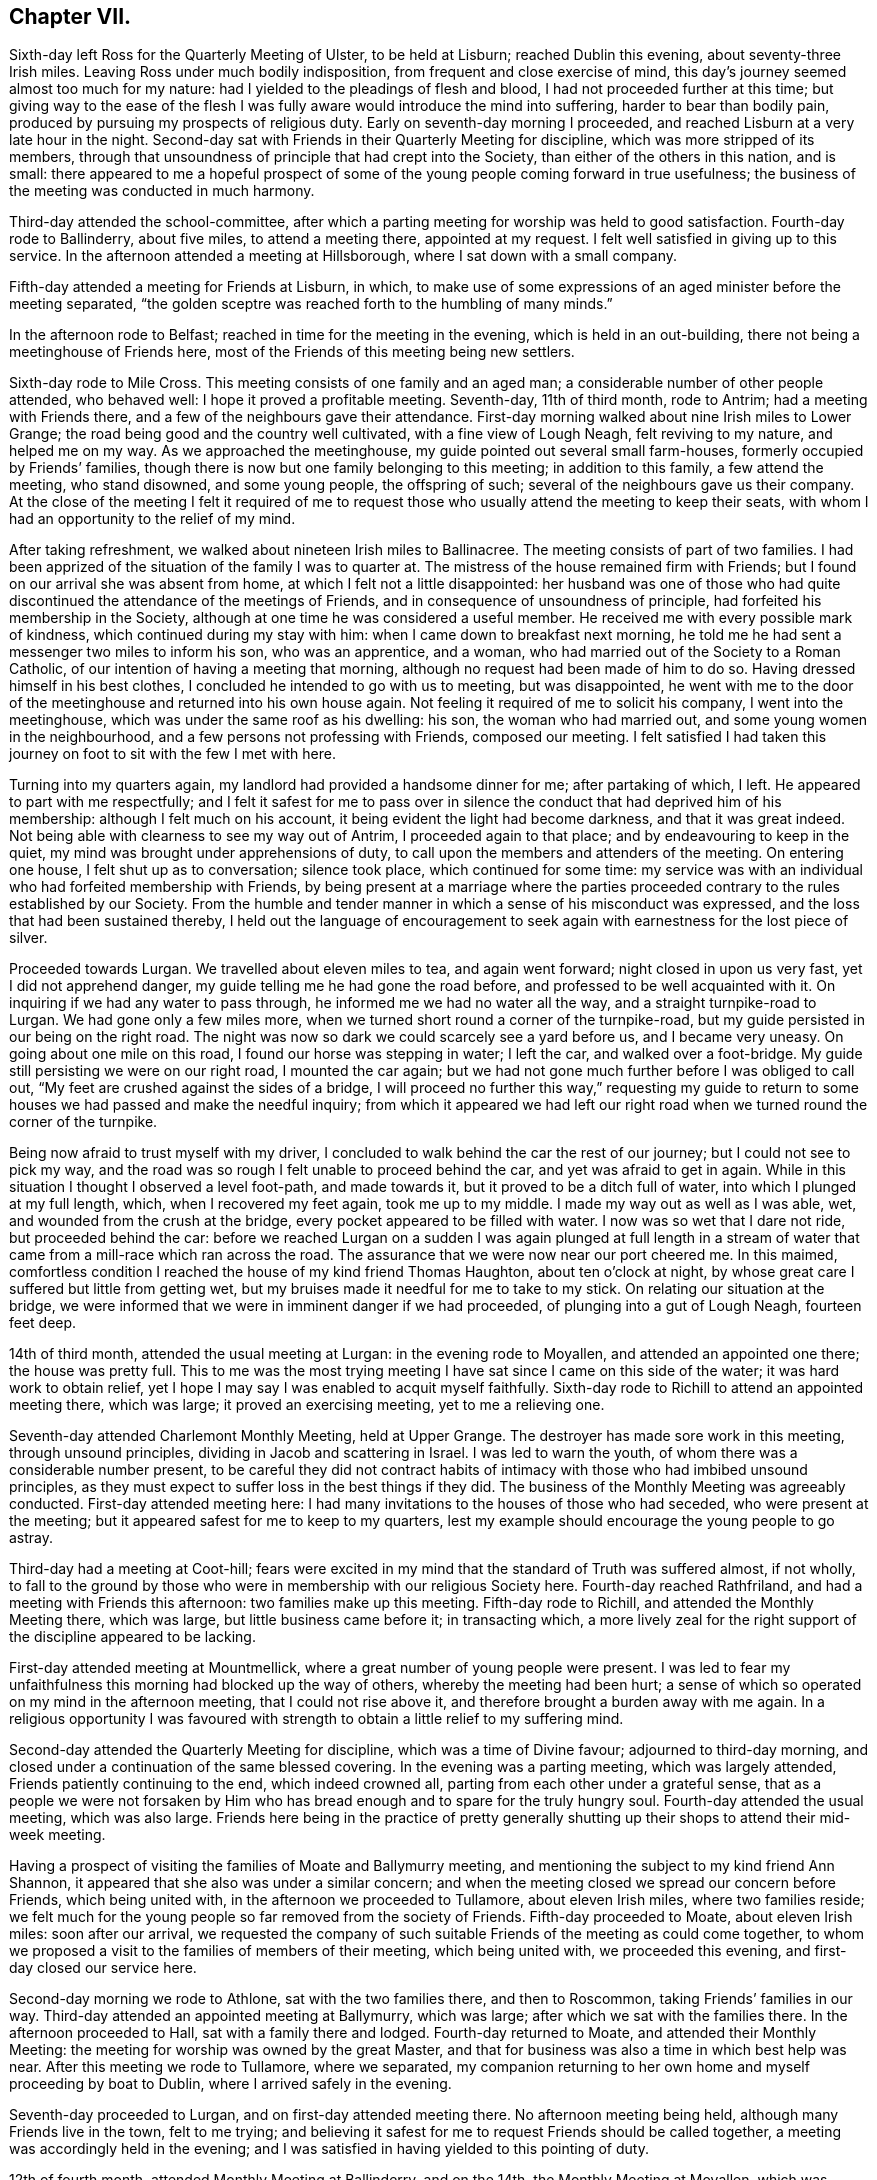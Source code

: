 == Chapter VII.

Sixth-day left Ross for the Quarterly Meeting of Ulster, to be held at Lisburn;
reached Dublin this evening, about seventy-three Irish miles.
Leaving Ross under much bodily indisposition, from frequent and close exercise of mind,
this day`'s journey seemed almost too much for my nature:
had I yielded to the pleadings of flesh and blood,
I had not proceeded further at this time;
but giving way to the ease of the flesh I was fully
aware would introduce the mind into suffering,
harder to bear than bodily pain, produced by pursuing my prospects of religious duty.
Early on seventh-day morning I proceeded,
and reached Lisburn at a very late hour in the night.
Second-day sat with Friends in their Quarterly Meeting for discipline,
which was more stripped of its members,
through that unsoundness of principle that had crept into the Society,
than either of the others in this nation, and is small:
there appeared to me a hopeful prospect of some of
the young people coming forward in true usefulness;
the business of the meeting was conducted in much harmony.

Third-day attended the school-committee,
after which a parting meeting for worship was held to good satisfaction.
Fourth-day rode to Ballinderry, about five miles, to attend a meeting there,
appointed at my request.
I felt well satisfied in giving up to this service.
In the afternoon attended a meeting at Hillsborough,
where I sat down with a small company.

Fifth-day attended a meeting for Friends at Lisburn, in which,
to make use of some expressions of an aged minister before the meeting separated,
"`the golden sceptre was reached forth to the humbling of many minds.`"

In the afternoon rode to Belfast; reached in time for the meeting in the evening,
which is held in an out-building, there not being a meetinghouse of Friends here,
most of the Friends of this meeting being new settlers.

Sixth-day rode to Mile Cross.
This meeting consists of one family and an aged man;
a considerable number of other people attended, who behaved well:
I hope it proved a profitable meeting.
Seventh-day, 11th of third month, rode to Antrim; had a meeting with Friends there,
and a few of the neighbours gave their attendance.
First-day morning walked about nine Irish miles to Lower Grange;
the road being good and the country well cultivated, with a fine view of Lough Neagh,
felt reviving to my nature, and helped me on my way.
As we approached the meetinghouse, my guide pointed out several small farm-houses,
formerly occupied by Friends`' families,
though there is now but one family belonging to this meeting; in addition to this family,
a few attend the meeting, who stand disowned, and some young people,
the offspring of such; several of the neighbours gave us their company.
At the close of the meeting I felt it required of me to request
those who usually attend the meeting to keep their seats,
with whom I had an opportunity to the relief of my mind.

After taking refreshment, we walked about nineteen Irish miles to Ballinacree.
The meeting consists of part of two families.
I had been apprized of the situation of the family I was to quarter at.
The mistress of the house remained firm with Friends;
but I found on our arrival she was absent from home,
at which I felt not a little disappointed:
her husband was one of those who had quite discontinued
the attendance of the meetings of Friends,
and in consequence of unsoundness of principle,
had forfeited his membership in the Society,
although at one time he was considered a useful member.
He received me with every possible mark of kindness,
which continued during my stay with him: when I came down to breakfast next morning,
he told me he had sent a messenger two miles to inform his son, who was an apprentice,
and a woman, who had married out of the Society to a Roman Catholic,
of our intention of having a meeting that morning,
although no request had been made of him to do so.
Having dressed himself in his best clothes,
I concluded he intended to go with us to meeting, but was disappointed,
he went with me to the door of the meetinghouse and returned into his own house again.
Not feeling it required of me to solicit his company, I went into the meetinghouse,
which was under the same roof as his dwelling: his son, the woman who had married out,
and some young women in the neighbourhood, and a few persons not professing with Friends,
composed our meeting.
I felt satisfied I had taken this journey on foot to sit with the few I met with here.

Turning into my quarters again, my landlord had provided a handsome dinner for me;
after partaking of which, I left.
He appeared to part with me respectfully;
and I felt it safest for me to pass over in silence
the conduct that had deprived him of his membership:
although I felt much on his account, it being evident the light had become darkness,
and that it was great indeed.
Not being able with clearness to see my way out of Antrim,
I proceeded again to that place; and by endeavouring to keep in the quiet,
my mind was brought under apprehensions of duty,
to call upon the members and attenders of the meeting.
On entering one house, I felt shut up as to conversation; silence took place,
which continued for some time:
my service was with an individual who had forfeited membership with Friends,
by being present at a marriage where the parties proceeded
contrary to the rules established by our Society.
From the humble and tender manner in which a sense of his misconduct was expressed,
and the loss that had been sustained thereby,
I held out the language of encouragement to seek
again with earnestness for the lost piece of silver.

Proceeded towards Lurgan.
We travelled about eleven miles to tea, and again went forward;
night closed in upon us very fast, yet I did not apprehend danger,
my guide telling me he had gone the road before,
and professed to be well acquainted with it.
On inquiring if we had any water to pass through,
he informed me we had no water all the way, and a straight turnpike-road to Lurgan.
We had gone only a few miles more,
when we turned short round a corner of the turnpike-road,
but my guide persisted in our being on the right road.
The night was now so dark we could scarcely see a yard before us,
and I became very uneasy.
On going about one mile on this road, I found our horse was stepping in water;
I left the car, and walked over a foot-bridge.
My guide still persisting we were on our right road, I mounted the car again;
but we had not gone much further before I was obliged to call out,
"`My feet are crushed against the sides of a bridge,
I will proceed no further this way,`" requesting my guide to return
to some houses we had passed and make the needful inquiry;
from which it appeared we had left our right road when we
turned round the corner of the turnpike.

Being now afraid to trust myself with my driver,
I concluded to walk behind the car the rest of our journey;
but I could not see to pick my way,
and the road was so rough I felt unable to proceed behind the car,
and yet was afraid to get in again.
While in this situation I thought I observed a level foot-path, and made towards it,
but it proved to be a ditch full of water, into which I plunged at my full length, which,
when I recovered my feet again, took me up to my middle.
I made my way out as well as I was able, wet, and wounded from the crush at the bridge,
every pocket appeared to be filled with water.
I now was so wet that I dare not ride, but proceeded behind the car:
before we reached Lurgan on a sudden I was again plunged at full length
in a stream of water that came from a mill-race which ran across the road.
The assurance that we were now near our port cheered me.
In this maimed,
comfortless condition I reached the house of my kind friend Thomas Haughton,
about ten o`'clock at night, by whose great care I suffered but little from getting wet,
but my bruises made it needful for me to take to my stick.
On relating our situation at the bridge,
we were informed that we were in imminent danger if we had proceeded,
of plunging into a gut of Lough Neagh, fourteen feet deep.

14th of third month, attended the usual meeting at Lurgan:
in the evening rode to Moyallen, and attended an appointed one there;
the house was pretty full.
This to me was the most trying meeting I have sat since I came on this side of the water;
it was hard work to obtain relief,
yet I hope I may say I was enabled to acquit myself faithfully.
Sixth-day rode to Richill to attend an appointed meeting there, which was large;
it proved an exercising meeting, yet to me a relieving one.

Seventh-day attended Charlemont Monthly Meeting, held at Upper Grange.
The destroyer has made sore work in this meeting, through unsound principles,
dividing in Jacob and scattering in Israel.
I was led to warn the youth, of whom there was a considerable number present,
to be careful they did not contract habits of intimacy
with those who had imbibed unsound principles,
as they must expect to suffer loss in the best things if they did.
The business of the Monthly Meeting was agreeably conducted.
First-day attended meeting here:
I had many invitations to the houses of those who had seceded,
who were present at the meeting; but it appeared safest for me to keep to my quarters,
lest my example should encourage the young people to go astray.

Third-day had a meeting at Coot-hill;
fears were excited in my mind that the standard of Truth was suffered almost,
if not wholly,
to fall to the ground by those who were in membership with our religious Society here.
Fourth-day reached Rathfriland, and had a meeting with Friends this afternoon:
two families make up this meeting.
Fifth-day rode to Richill, and attended the Monthly Meeting there, which was large,
but little business came before it; in transacting which,
a more lively zeal for the right support of the discipline appeared to be lacking.

First-day attended meeting at Mountmellick,
where a great number of young people were present.
I was led to fear my unfaithfulness this morning had blocked up the way of others,
whereby the meeting had been hurt;
a sense of which so operated on my mind in the afternoon meeting,
that I could not rise above it, and therefore brought a burden away with me again.
In a religious opportunity I was favoured with strength
to obtain a little relief to my suffering mind.

Second-day attended the Quarterly Meeting for discipline,
which was a time of Divine favour; adjourned to third-day morning,
and closed under a continuation of the same blessed covering.
In the evening was a parting meeting, which was largely attended,
Friends patiently continuing to the end, which indeed crowned all,
parting from each other under a grateful sense,
that as a people we were not forsaken by Him who has bread
enough and to spare for the truly hungry soul.
Fourth-day attended the usual meeting, which was also large.
Friends here being in the practice of pretty generally shutting
up their shops to attend their mid-week meeting.

Having a prospect of visiting the families of Moate and Ballymurry meeting,
and mentioning the subject to my kind friend Ann Shannon,
it appeared that she also was under a similar concern;
and when the meeting closed we spread our concern before Friends,
which being united with, in the afternoon we proceeded to Tullamore,
about eleven Irish miles, where two families reside;
we felt much for the young people so far removed from the society of Friends.
Fifth-day proceeded to Moate, about eleven Irish miles: soon after our arrival,
we requested the company of such suitable Friends of the meeting as could come together,
to whom we proposed a visit to the families of members of their meeting,
which being united with, we proceeded this evening,
and first-day closed our service here.

Second-day morning we rode to Athlone, sat with the two families there,
and then to Roscommon, taking Friends`' families in our way.
Third-day attended an appointed meeting at Ballymurry, which was large;
after which we sat with the families there.
In the afternoon proceeded to Hall, sat with a family there and lodged.
Fourth-day returned to Moate, and attended their Monthly Meeting:
the meeting for worship was owned by the great Master,
and that for business was also a time in which best help was near.
After this meeting we rode to Tullamore, where we separated,
my companion returning to her own home and myself proceeding by boat to Dublin,
where I arrived safely in the evening.

Seventh-day proceeded to Lurgan, and on first-day attended meeting there.
No afternoon meeting being held, although many Friends live in the town,
felt to me trying;
and believing it safest for me to request Friends should be called together,
a meeting was accordingly held in the evening;
and I was satisfied in having yielded to this pointing of duty.

12th of fourth month, attended Monthly Meeting at Ballinderry, and on the 14th,
the Monthly Meeting at Moyallen, which was small.
Society concerns here are at a low ebb,
yet it was evident to the humbling of some of our minds,
that the great and good Husbandman was near to help,
if there was but a willingness to accept thereof.
17th, rode to Richill, and attended Monthly Meeting there:
the meeting for worship was considered a favoured time;
and that for discipline was agreeably conducted; after which I rode to Newry.
Sixth-day evening, reached Dublin.

This evening proceeded to Waterford, and reached it on seventh-day afternoon,
about one hundred and thirty Irish miles.
Friends appeared glad to see me once more among them, which feeling was mutual.
First-day attended the usual meetings.
Sixth-day rode to Anner Mills.
Seventh-day walked to Clonmel: on my entering the suburbs sadness covered my mind,
feeling the bubbling up of a concern which for some
weeks past has at times been my companion.
Attended the select Quarterly Meeting:
the business of which was conducted with much solid deliberation,
and in the evening the school committee;
the care manifested for the rising generation was encouraging.

First-day attended the two meetings for worship; in the morning,
matter flowed freely through several rightly qualified instruments,
tending to inform the seeking mind, confirm the doubting,
and encourage the willing-hearted.
I left the afternoon meeting sad from a sense of unfaithfulness,
by allowing the right time for delivering what I had given me for the people to pass by,
on which account my way afterwards became quite closed up:
when shall I learn more perfect well-timed obedience?--will
my sufferings never teach me this necessary lesson?
Second-day morning the meeting for business commenced, and closed on third-day;
during the several sittings the overshadowing of the Father`'s love was evidently felt,
whereby the hearts of many were contrited,
causing expressions of gratitude sweetly to flow before we separated.

Left Clonmel after the Quarterly Meeting; reached Dublin on sixth-day,
in time to attend the committee appointed by the Yearly
Meeting to revise the rules of the Society in this nation.
I considered it a privilege to be present at the several sittings of this committee,
to hear read over the minutes of our early Friends,
in which a care was so manifest that the camp should be
preserved clean from everything of a contaminating nature,
and also to observe a revival of this concern in
those who took an active part in this committee.

Seventh-day, 29th of fourth month, attended the select Yearly Meeting,
which now consists only of the select Quarterly Meetings of Munster and Leinster,
that of Ulster being dissolved during the sorrowful
religious rebellion that raged so much in this province.
The meeting was well attended,
and many of our hearts were contrited before the Lord under a fresh sense of his mercy,
in that we have not been forgotten by him.
First-day attended Meath-street meeting in the morning: in the afternoon Sycamore-alley,
in which, if my feelings were correct, encouragement was handed out to the faithful,
both immediately and instrumentally.
Second-day morning attended the first sitting of the Yearly Meeting,
which was considered larger than usual: its concerns were conducted with unanimity,
and evident proofs that a desire for the best welfare of the Society was kept in view:
it closed on fourth-day, the 10th of the fifth month.

Fifth-day rode to Rathangan, attended Monthly Meeting there, and proceeded to Mountmellick.
Sixth-day, at my request, Friends of the meeting were called together,
before whom I spread a prospect of visiting the members and attenders of their meeting,
which being united with,
and my late companion having the concurrence of her friends to proceed in a like visit,
we unitedly entered upon it on seventh-day.
Third-day was the Youths`' meeting, the first that had been held in this place;
it proved a solid and instructive season, and if properly kept up,
I doubt not but these meetings will have their service.

Fourth-day attended the Monthly Meeting,
which is composed of several particular meetings; much business came before it,
and my mind was comforted under a belief that an increase of concern was prevalent,
that the wholesome discipline established among us might be properly maintained.
Seventh-day we rode out of town and visited one family,
which closed our visit to families in this meeting.

First-day attended morning meeting, which proved a favoured parting opportunity.
In the afternoon rode about eight miles to Mountrath, to attend a meeting this evening;
many of the town`'s people gave their attendance: to me it was a trying meeting;
the harp being hung on the willows, no precious song of Zion could be proclaimed.
Fourth-day attended the mid-week meeting at Edenderry, where,
after deep wading I was favoured to obtain relief.

Fifth-day, accompanied by my friend William Neale, proceeded to Moyallen,
which place we reached on sixth-day evening.
Seventh-day entered upon a visit to the families of members and attenders of this meeting.
First-day attended the two meetings there.
In the morning meeting my unfaithfulness reproved me.
What a mercy it is to such erring, straying,
poor mortals as I have cause to subscribe myself, to have this good Monitor following us,
and that he is faithful in executing judgment where needful!
Second-day the Quarterly Meeting for this province commenced,
the business of which was conducted in much harmony; a favour at all times,
but especially to the Friends of this meeting,
it having been sorrowfully otherwise with them when tried with
those contentious spirits they had to bear with a few years past.
Sixth-day we were favoured to accomplish our visit,
being helped to come to a satisfactory close, having visited, we were told,
all in the neighbourhood who had not wholly deserted the meetings of Friends.

Seventh-day we proceeded towards Lurgan,
feeling drawings in my mind to make a visit to a man and woman who, among others,
had separated themselves from the Society several years ago.
We went to their house, had a religious opportunity with them;
and at our parting they appeared loving, acknowledging they took our visit kind:
having been enabled to clear my mind towards them, I felt truly thankful.
Taking a circuitous route to Rhone-hill to call on two young people,
similarly circumstanced with the former,
on our entering their abode they received us kindly,
and without any apparent opposition to what was offered to them;
yet the language formerly uttered forcibly impressed my mind at our parting,
"`There is no hope.`"
We reached our kind friend Thomas Greer`'s this evening,
and proposed a visit to the families of members and attenders of Grange meeting,
which being united with, we proceeded therein.
First-day morning, the meeting was large, but a time of deep inward exercise.
I felt under difficulty in opening my mouth, from a sense given me,
there were those present who might be compared to
evil spies to catch at what might be offered,
and make a handle of it to uphold their own unsoundness of principle,
but I was favoured with strength to leave the burden of the word given me, among them,
in which I found peace.
Fourth-day attended the midweek meeting, after which their Preparative meeting was held.

Sixth-day rode out to Cabra, about eight miles; had three sittings,
two of which were with large families; some of the youth appeared hopeful.
Returned to Dungannon; took three sittings on our way: rising early,
having numerous sittings, and keeping at it till late, I became nearly exhausted;
but if all does but close peacefully it will prove an ample reward.
This day being favoured with a comfortable account of my family,
I have cause to say with thankfulness,
it operated as a spur to my endeavours to do my Divine Master`'s work with diligence,
who is so mercifully caring for mine at home.
Seventh-day attended Monthly Meeting here:
the business appeared to be conducted under a good degree
of concern for the right ordering of the discipline,
and the meeting closed under a precious sense of the overshadowing of Divine regard.

In the evening we made two visits,
the first to a considerable number of young people
who are in the practice of attending Friends`' meetings;
the last sitting was with a family,
the heads of which had separated from Friends and attend the meeting of Separatists,
held at Dungannon; but the children continue to attend the meeting of Friends.
Believing it would accord most with my feelings,
that no message should be sent to this family,
but that I should go in the evening with the Friends who were to accompany me,
and propose the visit to the heads of the family myself;
we accordingly proceeded to the house: the man opened the door for us,
and at first looked rather coolly upon us.
I told him what had brought me to his house,
on which he readily consented to collect his wife and children,
and sit down with us himself.
My service was principally directed to the parents,
which we had good ground to believe was well received.
The man, walking with us towards my quarters, acknowledged that he took the visit kind,
believing it was well intended.
This day closed with a heart filled with thanksgiving and praise,
in that the opposing spirit in every opportunity we have yet had, where such has been,
has bowed to that all-controlling Power who is alone sufficient to bring it into subjection.

First-day morning was a solemn parting meeting with most present;
many of the young people were melted into tears, which affected my mind not a little,
hoping I had obtained a place in some of theirs;
it was a season that will not soon be forgotten by me.
Second-day, closed this arduous engagement.

In the afternoon we left my kind friend Thomas Greer`'s, and went to Richill,
where sadness was again my clothing,
from a belief it would be unsafe for me to quit this neighbourhood
without attempting an interview with an individual,
on whose account my mind had at times been brought under exercise,
he having separated himself from Friends.
I formed an acquaintance with him in years past, when he attended London Yearly Meeting,
and travelled in the work of the ministry in England, to the satisfaction of Friends.
We left our quarters early on third-day morning,
and reached his residence in time to see him.
On his entering the room where we were,
I told him I was come to breakfast with him unasked:
his countenance told me I was an unwelcome guest; but I was, in adorable mercy,
kept above discouragement,
although he manifested the greatest unwillingness to enter into conversation with me;
but by endeavouring to do my best in unburdening my mind,
I was strengthened to declare what appeared to be
the counsel of my Divine Master respecting him,
and constrained to put the query to him,
why it was that the gift in the ministry which he once exercised acceptably,
was either lying dormant or had been taken away from him;
earnestly entreating him to be willing to search into the cause hereof.
He said there was no openness in the minds of the people to receive what he had to offer.
I earnestly entreated him to consider well if he had not blocked up his
own way in the minds of those who once gladly received his ministry;
if so he must expect, unless a place of true repentance was mercifully granted him,
the consequences with respect to himself would be dreadful in a future day,
warning him against persisting to make the way difficult
for his children to get to the meetings of Friends:
one of his sons, a hopeful young man, proposed going a few miles with us,
but to this the father objected.

Third-day, travelling over the mountains to Dundalk,
afforded me an opportunity to turn over some leaves of my time for a few weeks past,
which furnished fresh cause for humble thankfulness
in that I had been so cared for by Him,
without whose permission a sparrow falls not to the ground.
Recurring to the embarrassment I was introduced into during,
and at the close of the Yearly Meeting;
through some injudicious observations from some members
of society in my native land reaching me,
stating it was considered time for me to return,
I esteemed it a great mercy that I was preserved from so doing,
as in all probability I should have done had I been left to myself,
and thereby taken a burden home with me, hard to bear,
although wilful disobedience might not have attached to me.
Fifth-day proceeded to Enniscorthy,
and on seventh-day attended the select Quarterly Meeting there.

We were favoured with a comfortable sitting together.
At this meeting I gave Friends an account of some
of my proceedings since the Yearly Meeting,
with the outline of my future prospects of religious service in this land,
entreating them to be willing to enter into my situation and to
express their feelings as to my proceeding further or not,
being quite resigned to return home if it was the mind of the meeting I should do so.
Friends were united in judgment,
it was right to leave me at liberty to pursue my
prospects of religious duty among them,
and I was enabled to take fresh courage to proceed as Truth opened the way.

In the evening attended the Provincial school committee,
in which I was comforted to observe the care manifested for the welfare of the children.
First-day, the meeting this morning was largely attended;
in which I believe many were favoured,
not only to see the need of renewing their covenants,
but also experienced ability in mercy given to do so.
May they be confirmed by sacrifice, is what I earnestly desired for myself,
and all who were so wise as to join in with these
offers of Divine help thus in mercy extended.
The afternoon meeting was attended by many of the town`'s people,
and held long in silence; towards the close some offerings were made:
the meeting separated much in the quiet,
and under a humbling sense of the fresh extension of Divine regard to us.
Second-day morning the Quarterly Meeting for discipline commenced,
at which we had a numerous company of young people of both sexes.
Holy help being mercifully vouchsafed,
the minds of many were introduced into a right exercise for the support
of the discipline established among us in the ordering of Divine wisdom:
the meeting closed under a grateful sense hereof.
After the close of the meeting, I requested some Friends of Dublin to stop,
before whom I spread the situation of the meetings of Upper Grange,
Richill and Ballinderry, relative to Friends`' books,
there appearing a lack of them in these meetings,
to lend to such members and attenders of meeting
who were not of ability to purchase for themselves.

Fifth-day, 29th of sixth month, attended the usual meeting at Waterford,
in which the Divine presence being mercifully near,
prepared the minds of those who were called to take an active part in the Monthly Meeting,
which succeeded this meeting,
whereby the several matters that came before it were conducted in true religious harmony;
although as respected myself, through a fear of saying too much,
I left the meeting under a sense of condemnation.

First-day the usual meetings to me were trying parting opportunities.
Second-day evening I went on board a packet bound for Milford-haven,
weighed anchor about ten o`'clock, and after a very boisterous passage,
was favoured to reach Milford-haven the next day at noon.
Fourth-day attended the Monthly Meeting there, which was very small,
after which walked to Haverfordwest, about eight miles, and next day to Carmarthen.
In consequence of rain, the roads were very deep and miry in places,
which made it difficult getting along;
yet feeling most easy to pursue this mode of travelling, by seeking for Divine support,
my trials were rendered less difficult than otherwise would have been the case.

First-day attended meeting at Swansea, which was small;
yet I felt comforted in sitting with these few, under a consoling hope,
that a good degree of a right concern was maintained for the support of Truth`'s testimonies.
In the afternoon rode to Neath, and attended the evening meeting,
where I found a few well-concerned members of our religious Society.

Third-day walked to Pontypool, and attended the Monthly Meeting there,
consisting of five men.
The little business that came before the meeting was agreeably conducted:
I felt well satisfied my lot was cast with Friends here.
Late this evening, the 14th of seventh month, I was favoured to reach Bristol safely,
having walked about thirty-four miles.
Sixth-day, I reached my own home, where I was favoured to find all things well;
for which blessing may I never fail to render to the Lord his due,
unreserved obedience and praise.

1810+++.+++ At the Monthly Meeting in the second month,
I informed my friends of an apprehension of further service in Ireland,
on which account a certificate was ordered to be produced at the next Monthly Meeting:
this prospect of duty being thus far disposed of,
I apprehended it was right for me also to inform
my friends of a religious prospect with which,
for several years, I had been exercised, of a yet more trying and humiliating nature,
namely: paying a visit to New South Wales;
the performance of which I viewed at a distance,
but believed the time was come for me to inform my friends; as I could not doubt,
from the feelings of my mind when the subject was brought before me,
there was an individual or individuals under a similar concern;
and that if they faithfully gave up to the service
I should be provided with a companion in the engagement,
never having been able to see that it would be required of me to proceed alone.

At the Quarterly Meeting in the third month I opened my prospect of visiting Ireland.
The meeting liberating me, on the 29th of the third month,
I again left my dear wife and family in the Lord`'s keeping,
in company with my dear friend, Benjamin White, of Buckingham Monthly Meeting,
Pennsylvania, then on a religious visit to these nations.
We left London this evening by coach for Holyhead.

At Stoken Church our coachman covered up his lamps
to prevent a coachman behind us seeing where he was,
that he might not pass us: the night being very dark,
his left wheel ran upon a high bank, whereby we were nearly upset.
When a few miles from Holyhead, to avoid a rugged part of the road usually travelled,
which had been newly repaired, he took a by-road on the sand.
The tide being then flowing, we became set fast in a deep miry place: our horses,
in attempting to extricate us from our difficulty, broke their tackle, and became unruly.
One of the passengers, a very tall, stout man, took us on his back and landed us safely,
with our luggage, on a high sand-bank, surrounded by the tide, and which,
it was more than probable, would soon be covered over when the tide was at its height,
we therefore resolved to make our escape on foot, frequently wading through water,
not without considerable anxiety for our safety,
lest we ourselves should get into a quag; but we were favoured to reach the inn safe,
although very wet.

Seventh-day afternoon we went on board the packet
with flattering prospects of a short passage,
but were disappointed, not reaching Dublin until second-day morning,
much worn with fatigue;
yet I trust the retrospect will not fail to produce
thankfulness for our merciful escape from danger.
Third day attended Meath-street meeting, in which my companion was largely engaged;
expressing a few words myself, I was relieved.
At the breaking up of the meeting,
Friends manifested satisfaction at seeing me once more among them,
and I considered it a favour that I had left an open door.
This evening my companion and myself separated, he remained at Dublin,
and I left by coach for Clonmel, and reached Anner Mills, on fourth-day afternoon.

Fifth-day attended an adjournment of the Monthly Meeting at Clonmel,
in which I opened my prospect to visit the drinking-houses in that town and its neighbourhood;
which, after obtaining much solid consideration,
was referred to the members of the select meeting, who, after mature deliberation,
set me at liberty to pursue my prospect; Isaac Jacob, a beloved brother,
in the station of an elder, giving up to accompany me.
My poor body needing recruiting before I entered on this arduous engagement,
I concluded not to proceed until second-day.
First-day morning attended meeting here, in which our holy Redeemer,
in adorable mercy condescended to fulfill his gracious promise, which,
when mercifully vouchsafed to the truly devoted mind, is enough!
The afternoon meeting was a season in which cause for encouragement
to persevere in the right way of the Lord was evidently to be felt.
Second-day morning, having passed a sleepless night, enfeebling both to body and mind,
I felt in my own apprehension unequal to encounter the day`'s work before me,
but by looking to that Almighty Power who has promised to be strength in weakness,
encouragement was received to make the attempt.
When my kind companion arrived at my quarters for us to proceed,
the sight of him almost upset me, but being sensible that nothing short of a quiet,
cheerful submission on my part to the humiliating task before me would effect my acquittal,
we moved towards the bridge.
Our first visit proved open and satisfactory, as was the case throughout the day,
during which we were enabled to pay thirty visits; I say enabled,
for nothing short of Divine interference could thus have
made way for us in the minds of those we sat with.

Third-day we accomplished twenty-nine visits;
what was communicated appeared to be kindly, and in some instances, gratefully received.
At one place the head of the family pressed me to accept of two half-crown pieces,
saying, she offered it as a mark of her gratitude,
and manifested disappointment at its being refused.
It appearing to us better that no previous information of
our intention should be given to the parties to be visited,
their outward matters were not generally so arranged
as to allow of much time being spent in a pause;
it felt the more necessary to have the eye of the mind kept single,
and the bent of it continually directed to Him, from whom only help can come,
to minister in due time to the states of those we are called to labour with.
Frequent interruptions also occurred from the calls of customers;
these suspensions in the midst of a communication would have been very trying,
unless the all-supporting arm of Omnipotence was steadily relied on.

Fourth-day,
this visit closed under feelings of reverent thankfulness
that we had been mercifully cared for.
My companion used often to say,
it seemed as if the Good Master went into the houses before us to prepare the way,
in which sentiment I could heartily unite.
Such were the feelings of solemnity we met with on entering the houses,
and when sitting with the keepers of them and their customers,
that at times it seemed much like paying a family visit among Friends.
We next paid a visit to the mayor, who received us kindly,
heard my remarks with attention,
and expressed his desire to promote the work I had been engaged in:
fresh cause to seek for a disposition to set up the Ebenezer,
by abiding in that state in which the creature is abased and prostrated as into the dust.

Fifth-day attended an adjournment of the Monthly Meeting,
at which I gave in a report of my proceedings.
I began to feel like a vessel that had been unladen of a heavy cargo,
but accompanied with this caution, to take care to keep the ballast in the vessel,
as a vessel without ballast is in danger of being
upset by every wind it may have to contend with.
I humbly hope I may say I was made truly thankful for this
proof that the good Remembrancer was near.

Sixth-day morning I left Anner Mills, and proceeded towards the Ninemile House:
our first stopping place was Kilcash; and on our alighting,
we were informed the landlord and his wife were in bed;
as we had no intention of spending money in their house,
calling them up appeared trying to me.
I endeavoured to proceed on our way, but I became sensible this would not make for peace,
so I ventured to have the keepers of the house called, and after waiting a short time,
they gave us their company.
They manifested an agreeable disposition and willingness to receive what was communicated,
and acknowledged in a feeling manner their sense
of the necessity of attending to what had been said,
and their thankfulness that they had not been passed by.
We proceeded about two miles further and made a halt again:
from the appearance of the man of the house I anticipated some difficulty,
but by keeping in the patience, the way gradually opened to obtain relief,
and the man appeared well satisfied, saying,
his own bishop could not have advised him more fully to the purpose.
We next stopped at the Nine-mile House, kept by a widow,
whose husband had been murdered a few weeks ago near his own dwelling.
We felt much for her in this trying situation, and, I trust,
were enabled to administer suitable counsel, for which she appeared thankful.
After sitting with another family, my service in this way ceased for the present.
We proceeded to Waterford; the sun broke forth brilliantly; the herbage was beautiful;
the views picturesque; all nature serene, and my mind relieved from a load of exercise.
I do not know when I have been more capable of enjoying
the wonderful works of the outward creation.
We reached Waterford in the evening, having travelled about thirty-six Irish miles.

Seventh-day I made a few calls on my friends,
but I found it needful to restrain my inclination in making these social visits,
believing they do not always tend to our own benefit or that of those we call upon,
through too easily promoting ourselves, or joining others in,
conversation of a very trifling, and consequently unprofitable nature,
instead of that retirement of mind,
that quietness and confidence in which our strength lies for the
faithful discharge of every good word and work.

First-day attended the morning meeting here,
at the close of which I produced my certificate,
and opened a prospect of visiting the drinking-houses at Kilkenny and Gallon.
After solid deliberation, I was left at liberty to pursue my apprehensions of duty,
and four Friends were nominated to assist me in the prosecution of this arduous engagement.
The afternoon meeting was large, and I trust a time of Divine favour;
at the close of which I parted from many I dearly loved in this city,
expecting never more to meet them in mutability.

On retiring to bed, the weight of what I had in prospect at Kilkenny and Gallon,
so overwhelmed me that I slept but little,
and rose next morning under such a feeling of bodily debility,
that had nature been permitted to take the rule,
I was prepared to plead to be excused from the bitter cup in prospect; but,
through adorable mercy, my head was borne above all discouragements of mind and body,
and after a solid opportunity with some Friends who came to take their leave of me,
accompanied by my very kind friends Thomas White, Joseph Jacob, Thomas Gootch,
and William Blain, we reached Kilkenny in the afternoon,
and took up our abode at an inn there.
We met with my kind friend William Neale, from near Mountrath, who was helpful to us.
After taking refreshment, we had two sittings, and then returned to our quarters;
it being evident that the morning was the best time to find the houses quiet,
and to obtain the attention of the keepers.
Being informed that the bulk of the inhabitants were Roman Catholics, and that Friends,
a few years ago, when passing through the streets of Kilkenny,
were subjected to great insult; added to my sufferings of mind,
but rather prepared me for meeting with opposition in the discharge of duty.

Third-day morning early we proceeded,
sometimes confining the visit to the keepers of the house,
and at other times sitting with the company who were drinking.
From the bigotry and superstition which prevailed in this town,
I marvelled not at my suffering when looking at Kilkenny; some telling us this day,
they were bound by their father confessor not to hear any one but him,
which they were determined to abide by: in other places we were kindly received;
and some of the opportunities abundantly compensated
for all the difficulties we had to pass through,
which were not trifling; the rude people following us,
hooting and acting as if they would have done us mischief.

Fourth-day morning we turned out again on our embassy,
and on entering the house we first visited,
my mind was under so great a load of depression,
that if I dared to have made my escape I would gladly have done it;
but the result of this visit afresh confirmed me,
how frequently we make suffering for ourselves through the lack of a more steady
reliance on that Almighty Power who has the hearts of all men at his command.
We sat down with the man of the house, who received us kindly,
and gave me a full opportunity,
and at our parting manifested satisfaction with what had been communicated.
The visits this day were mostly of this description;
much openness to receive what was offered.
At one place out of the city, a man was very opposing,
but I was enabled to relieve my mind towards him.
We also had an opportunity with some soldiers and others,
who appeared attentive to what was offered, and manifested kindness towards us.
After making thirty-five visits this day, our service at Kilkenny closed.
Our being made a gazing-stock in passing through the streets,
was an occasion often to recur to the caution,
to take care to keep ballast in the vessel.

Fifth-day morning we moved towards Gallon; and called at the houses on our way there.
We had not proceeded far before we were informed the priest had
been trying to prejudice the minds of the people against us,
and to prevent our being received, in consequence of which, some houses were shut,
and where the doors were not closed against us,
there appeared but little disposition to hear.
Sometimes I felt easy to pass them by, and at other times,
after quietly hearing their reasons for refusing to sit down with us,
if matter arose in my mind which I dare not take away with me, I offered it:
in some instances where refusals were given, their minds were so wrought upon,
that at parting they appeared satisfied,
acknowledging they believed our intentions were very good.
The crowd of people that gathered round us was very interrupting,
and they behaved in an uncivilized manner; yet my mind was preserved quiet,
feeling the necessity of letting them see that my dependence was
placed on the supreme all-powerful Preserver of the universe.
About twenty sittings closed our service at Gallon.

I cannot doubt, but that amidst all the consternation the town was in,
that which was communicated in some places would be as bread cast upon the waters,
found many days hence.
A respectable looking young man followed us into one of the houses,
and was particularly addressed: I could not but believe he felt it a time of visitation.
On reaching our inn, I was introduced into fresh exercise,
from an apprehension that I must be willing to return to Kilkenny,
and attempt to obtain an interview with the Roman Catholic bishop.
I proposed to my companions our sitting down quietly together before we separated,
without disclosing to them the exercise of my mind: and it still pressing upon me,
I informed my kind companions of it, which I thought I observed tried their minds.
I therefore felt at liberty to say,
if they were willing to take my concern upon themselves,
I believed I could safely leave it there; but this they feared to do,
and we therefore returned to Kilkenny.
Believing it to be right for me to propose to my
companions to go with them to the bishop`'s house,
and endeavour to make my own way towards obtaining an interview;
we proceeded accordingly, but were informed the bishop was at dinner,
and would not be at liberty till five o`'clock.
I requested the servant to say,
that a Friend from England was desirous of speaking to him,
and that we meant to return at the time proposed.

On our arrival at the house again, we were ordered up-stairs,
where the bishop received us with great civility, ushered us into a room,
brought me a chair, placing it opposite to a sofa on which he took his seat.
My companions, Thomas White and Thomas Gootch, taking seats also,
we dropped into silence, which I broke by saying,
a visit had been paid to the drinking-houses in Kilkenny,
which I supposed he had been acquainted with, to which he replied, "`Well.`"
I observed that in performing this visit my fears, and the various reports I had heard,
were fully confirmed,
that the laity profess to believe the clergy have full power to forgive their sins,
adding, the people may be so deceived as to believe the priest has this power;
but that I did not believe it possible the clergy could believe it themselves;
and therefore as their superior, to whom the people were taught to look up for counsel,
I desired he would seek to the Almighty for help, and as he valued his own precious soul,
as ability was afforded him,
endeavour to turn the minds of the people from man unto God and Christ Jesus,
who only can forgive sins:
otherwise he would incur a load of condemnation too
heavy for him to bear in the great day of account,
when the deceiver and deceived would be all one in the sight of God,
whether actively or passively deceiving the people.
That at times when considering the subject,
it was my belief that if the Almighty had one vial of wrath more powerful than another,
it would be poured out upon those who thus deceived the people.
Here I closed for the present: he manifested great confusion, shutting his eyes,
as not being able to look me in the face.
A pause ensued, and after awhile he requested leave to say something, to which I replied,
he had heard me without interruption, and I was willing to hear him in like manner.
He began by saying, it was very indecorous and unchristian in me to come to his house,
a stranger to him and from another land, and address him in such a manner, charging him,
who was a man of so much experience in the church of God, with being a deceiver, saying,
surely I must be mistaken.
I told him it was in love to his soul, and under an apprehension of religious duty.
He called upon me to produce my authority for my mission;
I told him my authority was in my own breast: he said, conversion was a great work,
and he was not to be converted all at once.
I queried with him, "`Are not the people thus deceived?
do they not believe the clergy have power to forgive their sins?
are you endeavouring to undeceive them,
for the clergy cannot be so deceived as to believe this power is vested in them;`"
exhorting him to be willing to cooperate with that Divine help which,
if rightly sought after by him, would be extended,
whereby ability would be received to undeceive the people; again reminding him,
that the deceiver and deceived were all one in the sight of God;
and that it continued my firm belief,
if the Almighty had one vial of his wrath more powerful than another,
it would be poured out on those who thus deceived the people,
whether actively or passively engaged therein.
He said he believed I meant well, and that he commended my principles,
but he could not say he thanked me for my visit.
I expected at times he would have turned me out of the room.
We rose from our seats to take our leave, when the bishop clasped my hand,
and holding it, paused, saying, "`I believe I may say,
I feel thankful for it;`" doubtless meaning the visit;
requesting us to take some refreshment, he kindly conducted us to the stairs again,
and we parted, never more to meet on this side eternity; for I received an account,
about twelve months after this visit, of his removal by death.

We returned to our inn rejoicing; I under a sense of faithfulness,
in cooperating with the help mercifully vouchsafed to deliver
what to me appeared to be the whole counsel of my Divine Master,
and my companions, that I was helped to get through to my own relief.
Sixth-day morning we called upon a magistrate, who had kindly offered his assistance,
should it be found necessary:
he expressed in an agreeable manner his approval of our movement, adding,
that he had been with some of those we had visited,
who manifested a desire to be more careful in future in the sale of spirits, saying,
it only remained now for the magistrates to do their part,
in which he hoped they should not be deficient,
and that he desired to be helpful to Friends at any future time.
We also made a call upon the mayor, who had likewise offered his assistance;
he also expressed his satisfaction at our proceeding
and his desire it might have its use.
My mind had looked towards a public meeting,
but not feeling it to press sufficiently upon me to justify the attempt,
we proceeded to Ballitore this afternoon.
Seventh-day, reached Dublin.

First-day morning attended Meath-street meeting, which was large.
The language of encouragement was held out to the faithful,
but an alarm sounded in a particular manner to those who were negligent
in their duty of attending our religious meetings.
The afternoon meeting at Sycamore-alley was well attended,
and owned by the great Master`'s presence.
In the evening had a religious opportunity in a Friend`'s family:
may I never be the means of putting by opportunities like these,
where way is made for them by Him whose presence alone animates
and quickens the mind to every good word and work.

Second-day, 23rd of fourth month,
attended the committee appointed to revise the minutes for
the intended Book of Discipline for Friends in this nation,
which continued its sittings until sixth-day: to me it proved an interesting time;
the care manifested for the preservation of the wholesome
discipline established among us,
in all its parts, was great.
Seventh-day attended the select Yearly Meeting, where I again met Benjamin White,
also Robert Fowler and John Abbot from England.

First-day, 29th of fourth month.
Sycamore-alley meeting in the morning was largely
attended by Friends from different parts of the nation,
and proved a memorable time.
Care being taken to clear the court of those who had long been in the
habit of standing in conversation after the meeting should be gathered;
it early settled down in quiet.
The afternoon meeting at Sycamore-alley was also a season of Divine favour,
calling for an increase of thankfulness.
At our quarters in the evening was a large company of Friends, chiefly young people,
and in a religious opportunity Benjamin White was largely
engaged in holding out the language of encouragement.
May it be properly remembered by fruits of faithfulness manifesting themselves;
if this should not be the case,
seeing the language cannot be more applicable to
any society of professing Christians than to us,
"`You have I known above all the families of the earth,`" must we not
expect the subsequent part of the verse will also be fulfilled,
"`I will punish you for all your transgressions.`"

Second-day, 30th of fourth month.
The Yearly Meeting for Discipline commenced its sittings
under the overshadowing of Divine regard.
Third-day attended the usual meeting for religious worship;
a season of encouragement to the youth; and to their superiors in age,
who were settled on their lees, a time of awful warning.
Sixth-day attended the usual meeting for worship, in which,
Benjamin White had good service: being too hasty in taking my seat,
I did not obtain full relief.
When shall I learn more entire dependence on that Almighty power, who,
when he puts forth, goes before,
and never will leave or forsake so long as we confide in him.

First-day the meetings at Sycamore-alley were largely attended;
a number of persons of other societies giving their company.
Second-day evening attended the closing sitting of the joint committee,
which I doubt not to many was like a feast of fat things,
under a sense whereof high praises ascended to the Great Author of these renewed blessings.
Third-day the Yearly Meeting closed as it commenced,
under a grateful sense that Divine regard continued to be with us to the end;
after which was held a parting meeting.
Fourth-day evening, Benjamin White, Robert Fowler, Robert Eaton,
Elizabeth Clibborn and myself, went on board the packet for Holyhead,
and I was favoured to reach my own home in safety, where I found all well.

